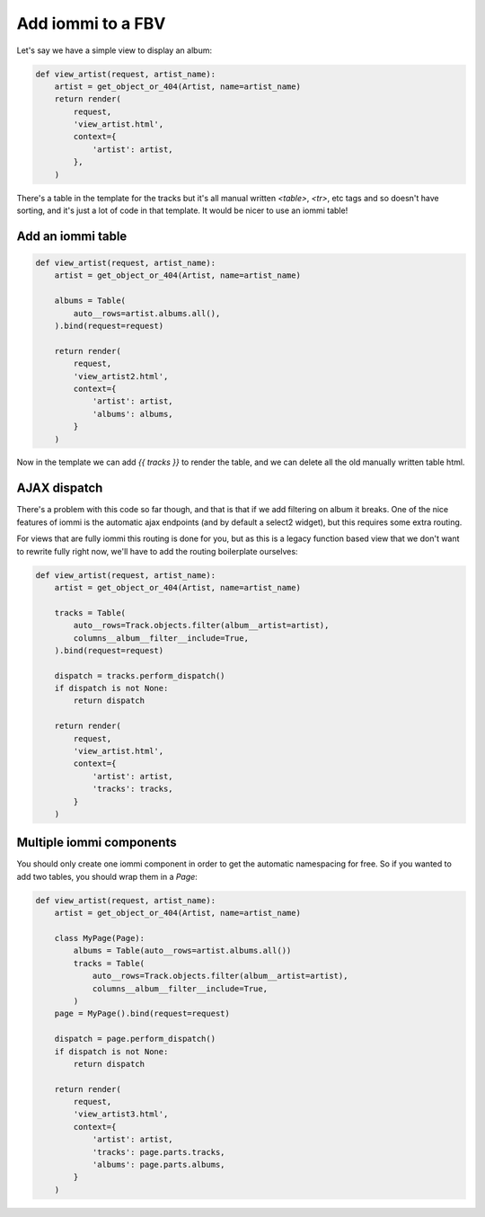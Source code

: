 
Add iommi to a FBV
~~~~~~~~~~~~~~~~~~




Let's say we have a simple view to display an album:

.. code-block:: python

    def view_artist(request, artist_name):
        artist = get_object_or_404(Artist, name=artist_name)
        return render(
            request,
            'view_artist.html',
            context={
                'artist': artist,
            },
        )

.. raw:: html

    
        <div class="iframe_collapse" onclick="toggle('4808a978-a625-4042-9e6b-022f1ae622f9', this)">▼ Hide result</div>
        <iframe id="4808a978-a625-4042-9e6b-022f1ae622f9" src="doc_includes/legacy_fbv/test_legacy_fbv.html" style="background: white; display: ; width: 100%; min-height: 100px; border: 1px solid gray;"></iframe>
    

There's a table in the template for the tracks but it's all manual written `<table>`, `<tr>`, etc tags and so doesn't have sorting, and it's just a lot of code in that template. It would be nicer to use an iommi table! 



Add an iommi table
==================

.. code-block:: python

    def view_artist(request, artist_name):
        artist = get_object_or_404(Artist, name=artist_name)

        albums = Table(
            auto__rows=artist.albums.all(),
        ).bind(request=request)

        return render(
            request,
            'view_artist2.html',
            context={
                'artist': artist,
                'albums': albums,
            }
        )

.. raw:: html

    
        <div class="iframe_collapse" onclick="toggle('38239ab7-1575-4261-af8e-cf252238d66b', this)">▼ Hide result</div>
        <iframe id="38239ab7-1575-4261-af8e-cf252238d66b" src="doc_includes/legacy_fbv/test_legacy_fbv_step2.html" style="background: white; display: ; width: 100%; min-height: 100px; border: 1px solid gray;"></iframe>
    

Now in the template we can add `{{ tracks }}` to render the table, and we can delete all the old manually written table html.



AJAX dispatch
=============

There's a problem with this code so far though, and that is that if we add filtering on album it breaks. One of the nice features
of iommi is the automatic ajax endpoints (and by default a select2 widget), but this requires some extra routing.

For views that are fully iommi this routing is done for you, but as this is a legacy function based view that we don't want to
rewrite fully right now, we'll have to add the routing boilerplate ourselves:

.. code-block:: python

    def view_artist(request, artist_name):
        artist = get_object_or_404(Artist, name=artist_name)

        tracks = Table(
            auto__rows=Track.objects.filter(album__artist=artist),
            columns__album__filter__include=True,
        ).bind(request=request)

        dispatch = tracks.perform_dispatch()
        if dispatch is not None:
            return dispatch

        return render(
            request,
            'view_artist.html',
            context={
                'artist': artist,
                'tracks': tracks,
            }
        )




Multiple iommi components
=========================

You should only create one iommi component in order to get the automatic namespacing for free. So if you wanted to add two tables, you should wrap them in a `Page`:

.. code-block:: python

    def view_artist(request, artist_name):
        artist = get_object_or_404(Artist, name=artist_name)

        class MyPage(Page):
            albums = Table(auto__rows=artist.albums.all())
            tracks = Table(
                auto__rows=Track.objects.filter(album__artist=artist),
                columns__album__filter__include=True,
            )
        page = MyPage().bind(request=request)

        dispatch = page.perform_dispatch()
        if dispatch is not None:
            return dispatch

        return render(
            request,
            'view_artist3.html',
            context={
                'artist': artist,
                'tracks': page.parts.tracks,
                'albums': page.parts.albums,
            }
        )

.. raw:: html

    
        <div class="iframe_collapse" onclick="toggle('0c116633-6ef4-442f-a128-9e541594efba', this)">▼ Hide result</div>
        <iframe id="0c116633-6ef4-442f-a128-9e541594efba" src="doc_includes/legacy_fbv/test_legacy_fbv_step4.html" style="background: white; display: ; width: 100%; min-height: 100px; border: 1px solid gray;"></iframe>
    